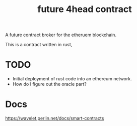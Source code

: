 #+TITLE: future 4head contract 

A future contract broker for the etheruem blockchain.

This is a contract written in rust, 


* TODO 
+ Initial deployment of rust code into an ethereum network.
+ How do I figure out the oracle part?

* Docs
https://wavelet.perlin.net/docs/smart-contracts

